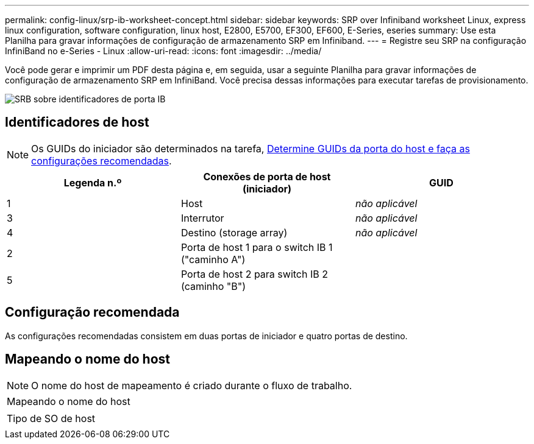 ---
permalink: config-linux/srp-ib-worksheet-concept.html 
sidebar: sidebar 
keywords: SRP over Infiniband worksheet Linux, express linux configuration, software configuration, linux host, E2800, E5700, EF300, EF600, E-Series, eseries 
summary: Use esta Planilha para gravar informações de configuração de armazenamento SRP em Infiniband. 
---
= Registre seu SRP na configuração InfiniBand no e-Series - Linux
:allow-uri-read: 
:icons: font
:imagesdir: ../media/


[role="lead"]
Você pode gerar e imprimir um PDF desta página e, em seguida, usar a seguinte Planilha para gravar informações de configuração de armazenamento SRP em InfiniBand. Você precisa dessas informações para executar tarefas de provisionamento.

image::../media/port_identifiers_ib_srp.gif[SRB sobre identificadores de porta IB]



== Identificadores de host


NOTE: Os GUIDs do iniciador são determinados na tarefa, xref:srp-ib-determine-host-port-guids-task.adoc[Determine GUIDs da porta do host e faça as configurações recomendadas].

|===
| Legenda n.º | Conexões de porta de host (iniciador) | GUID 


 a| 
1
 a| 
Host
 a| 
_não aplicável_



 a| 
3
 a| 
Interrutor
 a| 
_não aplicável_



 a| 
4
 a| 
Destino (storage array)
 a| 
_não aplicável_



 a| 
2
 a| 
Porta de host 1 para o switch IB 1 ("caminho A")
 a| 



 a| 
5
 a| 
Porta de host 2 para switch IB 2 (caminho "B")
 a| 

|===


== Configuração recomendada

As configurações recomendadas consistem em duas portas de iniciador e quatro portas de destino.



== Mapeando o nome do host


NOTE: O nome do host de mapeamento é criado durante o fluxo de trabalho.

|===


 a| 
Mapeando o nome do host
 a| 



 a| 
Tipo de SO de host
 a| 

|===